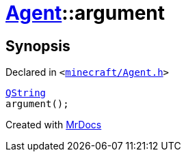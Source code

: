 [#Agent-argument]
= xref:Agent.adoc[Agent]::argument
:relfileprefix: ../
:mrdocs:


== Synopsis

Declared in `&lt;https://github.com/PrismLauncher/PrismLauncher/blob/develop/launcher/minecraft/Agent.h#L21[minecraft&sol;Agent&period;h]&gt;`

[source,cpp,subs="verbatim,replacements,macros,-callouts"]
----
xref:QString.adoc[QString]
argument();
----



[.small]#Created with https://www.mrdocs.com[MrDocs]#

